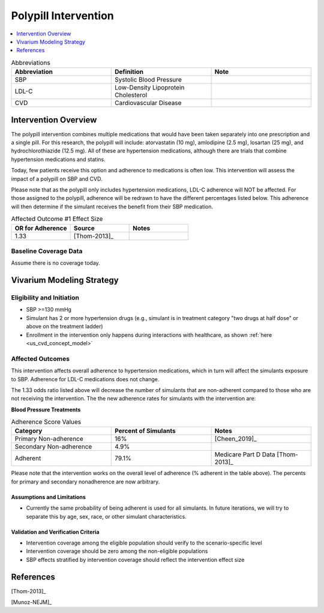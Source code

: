 .. _intervention_crm_mgmt_polypill:


=====================
Polypill Intervention
=====================

.. contents::
   :local:
   :depth: 1

.. list-table:: Abbreviations
  :widths: 15 15 15
  :header-rows: 1

  * - Abbreviation
    - Definition
    - Note
  * - SBP
    - Systolic Blood Pressure
    - 
  * - LDL-C
    - Low-Density Lipoprotein Cholesterol
    - 
  * - CVD
    - Cardiovascular Disease 
    - 


Intervention Overview
---------------------

The polypill intervention combines multiple medications that would have been taken separately 
into one prescription and a single pill. For this research, the polypill will include: 
atorvastatin (10 mg), amlodipine (2.5 mg), losartan (25 mg), and hydrochlorothiazide (12.5 mg). 
All of these are hypertension medications, although there are trials that combine hypertension 
medications and statins. 

Today, few patients receive this option and adherence to medications is often low. This 
intervention will assess the impact of a polypill on SBP and CVD. 

Please note that as the polypill only includes hypertension medications, LDL-C adherence will
NOT be affected. For those assigned to the polypill, adherence will be redrawn to have the 
different percentages listed below. This adherence will then determine if the simulant 
receives the benefit from their SBP medication. 


.. list-table:: Affected Outcome #1 Effect Size
  :widths: 15 15 15 
  :header-rows: 1

  * - OR for Adherence
    - Source 
    - Notes
  * - 1.33 
    - [Thom-2013]_ 
    - 


Baseline Coverage Data
++++++++++++++++++++++++

Assume there is no coverage today. 


Vivarium Modeling Strategy
--------------------------

Eligibility and Initiation
++++++++++++++++++++++++++

- SBP >=130 mmHg 
- Simulant has 2 or more hypertension drugs (e.g., simulant is in treatment category "two drugs at half dose" or above on the treatment ladder)
- Enrollment in the intervention only happens during interactions with healthcare, as shown :ref:`here <us_cvd_concept_model>`


Affected Outcomes
+++++++++++++++++

This intervention affects overall adherence to hypertension medications, which in turn will affect the 
simulants exposure to SBP. Adherence for LDL-C medications does not change. 

The 1.33 odds ratio listed above will decrease the number of simulants that are non-adherent compared to 
those who are not receiving the intervention. The the new adherence rates for simulants with the intervention are: 


**Blood Pressure Treatments**

.. list-table:: Adherence Score Values 
  :widths: 10 10 10 
  :header-rows: 1

  * - Category
    - Percent of Simulants 
    - Notes
  * - Primary Non-adherence
    - 16%
    - [Cheen_2019]_ 
  * - Secondary Non-adherence
    - 4.9%
    - 
  * - Adherent
    - 79.1%
    - Medicare Part D Data [Thom-2013]_


Please note that the intervention works on the overall level of adherence (% adherent in the table above). 
The percents for primary and secondary nonadherence are now arbitrary.  

Assumptions and Limitations
~~~~~~~~~~~~~~~~~~~~~~~~~~~~

- Currently the same probability of being adherent is used for all simulants. In future iterations, we will try to separate this by age, sex, race, or other simulant characteristics. 


Validation and Verification Criteria
~~~~~~~~~~~~~~~~~~~~~~~~~~~~~~~~~~~~~~

- Intervention coverage among the eligible population should verify to the scenario-specific level
- Intervention coverage should be zero among the non-eligible populations
- SBP effects stratified by intervention coverage should reflect the intervention effect size

References
------------

[Thom-2013]_ 

[Munoz-NEJM]_ 

